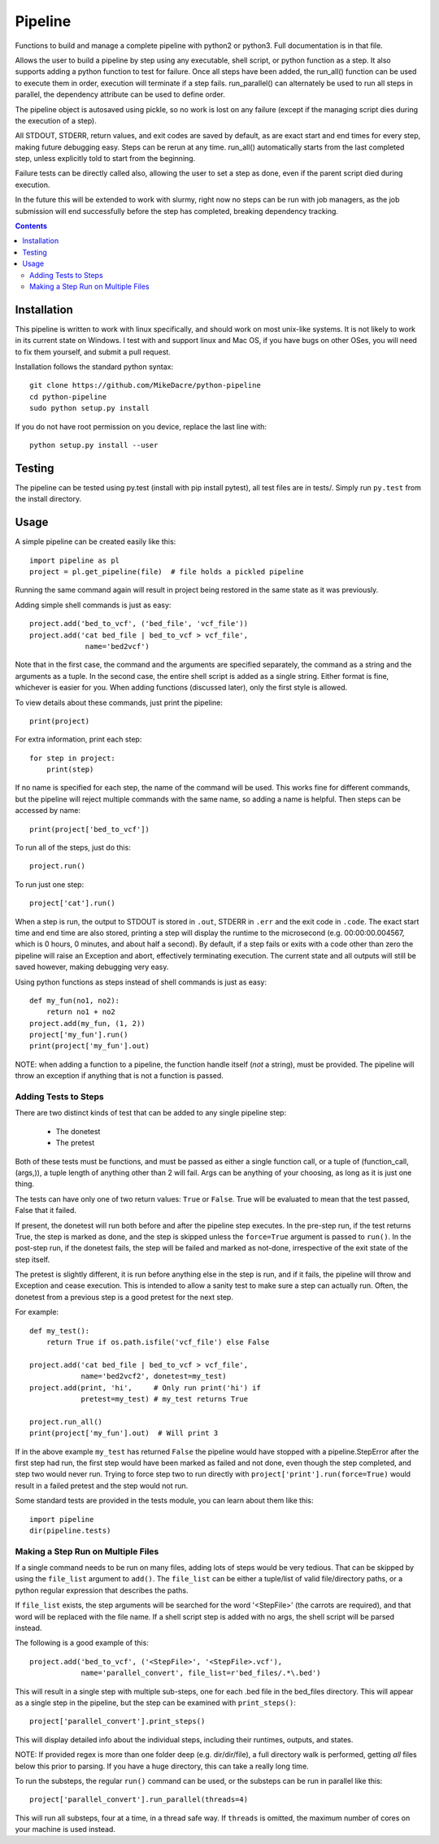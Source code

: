 ########
Pipeline
########

Functions to build and manage a complete pipeline with python2 or python3. Full
documentation is in that file.

Allows the user to build a pipeline by step using any executable, shell script,
or python function as a step.  It also supports adding a python function to
test for failure. Once all steps have been added, the run_all() function can be
used to execute them in order, execution will terminate if a step fails.
run_parallel() can alternately be used to run all steps in parallel, the
dependency attribute can be used to define order.

The pipeline object is autosaved using pickle, so no work is lost on any
failure (except if the managing script dies during the execution of a step).

All STDOUT, STDERR, return values, and exit codes are saved by default, as are
exact start and end times for every step, making future debugging easy. Steps
can be rerun at any time. run_all() automatically starts from the last
completed step, unless explicitly told to start from the beginning.

Failure tests can be directly called also, allowing the user to set a step as
done, even if the parent script died during execution.

In the future this will be extended to work with slurmy, right now no steps can
be run with job managers, as the job submission will end successfully before
the step has completed, breaking dependency tracking.


.. contents:: **Contents**


************
Installation
************

This pipeline is written to work with linux specifically, and should work on
most unix-like systems. It is not likely to work in its current state on
Windows.  I test with and support linux and Mac OS, if you have bugs on other
OSes, you will need to fix them yourself, and submit a pull request.

Installation follows the standard python syntax::

    git clone https://github.com/MikeDacre/python-pipeline
    cd python-pipeline
    sudo python setup.py install

If you do not have root permission on you device, replace the last line with::

    python setup.py install --user


*******
Testing
*******

The pipeline can be tested using py.test (install with pip install pytest), all
test files are in tests/. Simply run ``py.test`` from the install directory.

*****
Usage
*****

A simple pipeline can be created easily like this::

    import pipeline as pl
    project = pl.get_pipeline(file)  # file holds a pickled pipeline

Running the same command again will result in project being restored in the
same state as it was previously.

Adding simple shell commands is just as easy::

    project.add('bed_to_vcf', ('bed_file', 'vcf_file'))
    project.add('cat bed_file | bed_to_vcf > vcf_file',
                 name='bed2vcf')

Note that in the first case, the command and the arguments are specified
separately, the command as a string and the arguments as a tuple. In the second
case, the entire shell script is added as a single string. Either format is
fine, whichever is easier for you. When adding functions (discussed later),
only the first style is allowed.

To view details about these commands, just print the pipeline::

    print(project)

For extra information, print each step::

    for step in project:
        print(step)

If no name is specified for each step, the name of the command will be used. This
works fine for different commands, but the pipeline will reject multiple
commands with the same name, so adding a name is helpful. Then steps can be
accessed by name::

    print(project['bed_to_vcf'])

To run all of the steps, just do this::

    project.run()

To run just one step::

    project['cat'].run()

When a step is run, the output to STDOUT is stored in ``.out``, STDERR in
``.err`` and the exit code in ``.code``. The exact start time and end time are
also stored, printing a step will display the runtime to the microsecond (e.g.
00:00:00.004567, which is 0 hours, 0 minutes, and about half a second). By
default, if a step fails or exits with a code other than zero the pipeline will
raise an Exception and abort, effectively terminating execution. The current
state and all outputs will still be saved however, making debugging very easy.

Using python functions as steps instead of shell commands is just as easy::

    def my_fun(no1, no2):
        return no1 + no2
    project.add(my_fun, (1, 2))
    project['my_fun'].run()
    print(project['my_fun'].out)

NOTE: when adding a function to a pipeline, the function handle itself (*not* a
string), must be provided. The pipeline will throw an exception if anything
that is not a function is passed.

Adding Tests to Steps
=====================

There are two distinct kinds of test that can be added to any single pipeline
step:
    - The donetest
    - The pretest

Both of these tests must be functions, and must be passed as either a single
function call, or a tuple of (function_call, (args,)), a tuple length of
anything other than 2 will fail. Args can be anything of your choosing, as long
as it is just one thing.

The tests can have only one of two return values: ``True`` or ``False``. True
will be evaluated to mean that the test passed, False that it failed.

If present, the donetest will run both before and after the pipeline step
executes. In the pre-step run, if the test returns True, the step is marked as
done, and the step is skipped unless the ``force=True`` argument is passed to
``run()``. In the post-step run, if the donetest fails, the step will be failed
and marked as not-done, irrespective of the exit state of the step itself.

The pretest is slightly different, it is run before anything else in the step
is run, and if it fails, the pipeline will throw and Exception and cease
execution. This is intended to allow a sanity test to make sure a step can
actually run. Often, the donetest from a previous step is a good pretest for
the next step.

For example::

    def my_test():
        return True if os.path.isfile('vcf_file') else False

    project.add('cat bed_file | bed_to_vcf > vcf_file',
                name='bed2vcf2', donetest=my_test)
    project.add(print, 'hi',     # Only run print('hi') if
                pretest=my_test) # my_test returns True

    project.run_all()
    print(project['my_fun'].out)  # Will print 3

If in the above example ``my_test`` has returned ``False`` the pipeline would
have stopped with a pipeline.StepError after the first step had run, the first
step would have been marked as failed and not done, even though the step
completed, and step two would never run. Trying to force step two to run
directly with ``project['print'].run(force=True)`` would result in a failed
pretest and the step would not run.

Some standard tests are provided in the tests module, you can learn about them
like this::

    import pipeline
    dir(pipeline.tests)

Making a Step Run on Multiple Files
===================================

If a single command needs to be run on many files, adding lots of steps would
be very tedious. That can be skipped by using the ``file_list`` argument to
``add()``. The ``file_list`` can be either a tuple/list of valid file/directory
paths, or a python regular expression that describes the paths.

If ``file_list`` exists, the step arguments will be searched for the word
'<StepFile>' (the carrots are required), and that word will be replaced with
the file name. If a shell script step is added with no args, the shell script
will be parsed instead.

The following is a good example of this::

    project.add('bed_to_vcf', ('<StepFile>', '<StepFile>.vcf'),
                name='parallel_convert', file_list=r'bed_files/.*\.bed')

This will result in a single step with multiple sub-steps, one for each .bed
file in the bed_files directory. This will appear as a single step in the
pipeline, but the step can be examined with ``print_steps()``::

    project['parallel_convert'].print_steps()

This will display detailed info about the individual steps, including their
runtimes, outputs, and states.

NOTE: If provided regex is more than one folder deep (e.g. dir/dir/file),
a full directory walk is performed, getting *all* files below this prior to
parsing. If you have a huge directory, this can take a really long time.

To run the substeps, the regular ``run()`` command can be used, or the substeps
can be run in parallel like this::

    project['parallel_convert'].run_parallel(threads=4)

This will run all substeps, four at a time, in a thread safe way. If
``threads`` is omitted, the maximum number of cores on your machine is used
instead.
